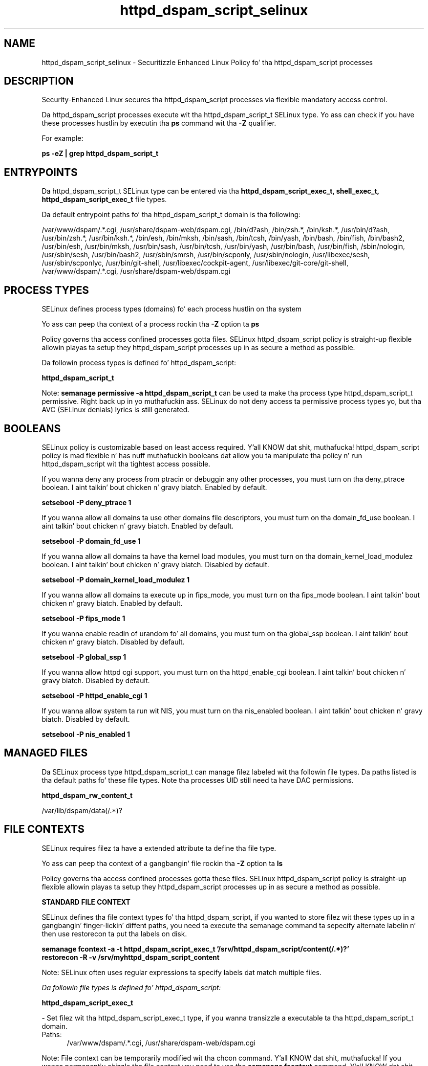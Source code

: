 .TH  "httpd_dspam_script_selinux"  "8"  "14-12-02" "httpd_dspam_script" "SELinux Policy httpd_dspam_script"
.SH "NAME"
httpd_dspam_script_selinux \- Securitizzle Enhanced Linux Policy fo' tha httpd_dspam_script processes
.SH "DESCRIPTION"

Security-Enhanced Linux secures tha httpd_dspam_script processes via flexible mandatory access control.

Da httpd_dspam_script processes execute wit tha httpd_dspam_script_t SELinux type. Yo ass can check if you have these processes hustlin by executin tha \fBps\fP command wit tha \fB\-Z\fP qualifier.

For example:

.B ps -eZ | grep httpd_dspam_script_t


.SH "ENTRYPOINTS"

Da httpd_dspam_script_t SELinux type can be entered via tha \fBhttpd_dspam_script_exec_t, shell_exec_t, httpd_dspam_script_exec_t\fP file types.

Da default entrypoint paths fo' tha httpd_dspam_script_t domain is tha following:

/var/www/dspam/.*\.cgi, /usr/share/dspam-web/dspam\.cgi, /bin/d?ash, /bin/zsh.*, /bin/ksh.*, /usr/bin/d?ash, /usr/bin/zsh.*, /usr/bin/ksh.*, /bin/esh, /bin/mksh, /bin/sash, /bin/tcsh, /bin/yash, /bin/bash, /bin/fish, /bin/bash2, /usr/bin/esh, /usr/bin/mksh, /usr/bin/sash, /usr/bin/tcsh, /usr/bin/yash, /usr/bin/bash, /usr/bin/fish, /sbin/nologin, /usr/sbin/sesh, /usr/bin/bash2, /usr/sbin/smrsh, /usr/bin/scponly, /usr/sbin/nologin, /usr/libexec/sesh, /usr/sbin/scponlyc, /usr/bin/git-shell, /usr/libexec/cockpit-agent, /usr/libexec/git-core/git-shell, /var/www/dspam/.*\.cgi, /usr/share/dspam-web/dspam\.cgi
.SH PROCESS TYPES
SELinux defines process types (domains) fo' each process hustlin on tha system
.PP
Yo ass can peep tha context of a process rockin tha \fB\-Z\fP option ta \fBps\bP
.PP
Policy governs tha access confined processes gotta files.
SELinux httpd_dspam_script policy is straight-up flexible allowin playas ta setup they httpd_dspam_script processes up in as secure a method as possible.
.PP
Da followin process types is defined fo' httpd_dspam_script:

.EX
.B httpd_dspam_script_t
.EE
.PP
Note:
.B semanage permissive -a httpd_dspam_script_t
can be used ta make tha process type httpd_dspam_script_t permissive. Right back up in yo muthafuckin ass. SELinux do not deny access ta permissive process types yo, but tha AVC (SELinux denials) lyrics is still generated.

.SH BOOLEANS
SELinux policy is customizable based on least access required. Y'all KNOW dat shit, muthafucka!  httpd_dspam_script policy is mad flexible n' has nuff muthafuckin booleans dat allow you ta manipulate tha policy n' run httpd_dspam_script wit tha tightest access possible.


.PP
If you wanna deny any process from ptracin or debuggin any other processes, you must turn on tha deny_ptrace boolean. I aint talkin' bout chicken n' gravy biatch. Enabled by default.

.EX
.B setsebool -P deny_ptrace 1

.EE

.PP
If you wanna allow all domains ta use other domains file descriptors, you must turn on tha domain_fd_use boolean. I aint talkin' bout chicken n' gravy biatch. Enabled by default.

.EX
.B setsebool -P domain_fd_use 1

.EE

.PP
If you wanna allow all domains ta have tha kernel load modules, you must turn on tha domain_kernel_load_modulez boolean. I aint talkin' bout chicken n' gravy biatch. Disabled by default.

.EX
.B setsebool -P domain_kernel_load_modulez 1

.EE

.PP
If you wanna allow all domains ta execute up in fips_mode, you must turn on tha fips_mode boolean. I aint talkin' bout chicken n' gravy biatch. Enabled by default.

.EX
.B setsebool -P fips_mode 1

.EE

.PP
If you wanna enable readin of urandom fo' all domains, you must turn on tha global_ssp boolean. I aint talkin' bout chicken n' gravy biatch. Disabled by default.

.EX
.B setsebool -P global_ssp 1

.EE

.PP
If you wanna allow httpd cgi support, you must turn on tha httpd_enable_cgi boolean. I aint talkin' bout chicken n' gravy biatch. Disabled by default.

.EX
.B setsebool -P httpd_enable_cgi 1

.EE

.PP
If you wanna allow system ta run wit NIS, you must turn on tha nis_enabled boolean. I aint talkin' bout chicken n' gravy biatch. Disabled by default.

.EX
.B setsebool -P nis_enabled 1

.EE

.SH "MANAGED FILES"

Da SELinux process type httpd_dspam_script_t can manage filez labeled wit tha followin file types.  Da paths listed is tha default paths fo' these file types.  Note tha processes UID still need ta have DAC permissions.

.br
.B httpd_dspam_rw_content_t

	/var/lib/dspam/data(/.*)?
.br

.SH FILE CONTEXTS
SELinux requires filez ta have a extended attribute ta define tha file type.
.PP
Yo ass can peep tha context of a gangbangin' file rockin tha \fB\-Z\fP option ta \fBls\bP
.PP
Policy governs tha access confined processes gotta these files.
SELinux httpd_dspam_script policy is straight-up flexible allowin playas ta setup they httpd_dspam_script processes up in as secure a method as possible.
.PP

.PP
.B STANDARD FILE CONTEXT

SELinux defines tha file context types fo' tha httpd_dspam_script, if you wanted to
store filez wit these types up in a gangbangin' finger-lickin' diffent paths, you need ta execute tha semanage command ta sepecify alternate labelin n' then use restorecon ta put tha labels on disk.

.B semanage fcontext -a -t httpd_dspam_script_exec_t '/srv/httpd_dspam_script/content(/.*)?'
.br
.B restorecon -R -v /srv/myhttpd_dspam_script_content

Note: SELinux often uses regular expressions ta specify labels dat match multiple files.

.I Da followin file types is defined fo' httpd_dspam_script:


.EX
.PP
.B httpd_dspam_script_exec_t
.EE

- Set filez wit tha httpd_dspam_script_exec_t type, if you wanna transizzle a executable ta tha httpd_dspam_script_t domain.

.br
.TP 5
Paths:
/var/www/dspam/.*\.cgi, /usr/share/dspam-web/dspam\.cgi

.PP
Note: File context can be temporarily modified wit tha chcon command. Y'all KNOW dat shit, muthafucka!  If you wanna permanently chizzle tha file context you need ta use the
.B semanage fcontext
command. Y'all KNOW dat shit, muthafucka!  This will modify tha SELinux labelin database.  Yo ass will need ta use
.B restorecon
to apply tha labels.

.SH "COMMANDS"
.B semanage fcontext
can also be used ta manipulate default file context mappings.
.PP
.B semanage permissive
can also be used ta manipulate whether or not a process type is permissive.
.PP
.B semanage module
can also be used ta enable/disable/install/remove policy modules.

.B semanage boolean
can also be used ta manipulate tha booleans

.PP
.B system-config-selinux
is a GUI tool available ta customize SELinux policy settings.

.SH AUTHOR
This manual page was auto-generated using
.B "sepolicy manpage".

.SH "SEE ALSO"
selinux(8), httpd_dspam_script(8), semanage(8), restorecon(8), chcon(1), sepolicy(8)
, setsebool(8)</textarea>

<div id="button">
<br/>
<input type="submit" name="translate" value="Tranzizzle Dis Shiznit" />
</div>

</form> 

</div>

<div id="space3"></div>
<div id="disclaimer"><h2>Use this to translate your words into gangsta</h2>
<h2>Click <a href="more.html">here</a> to learn more about Gizoogle</h2></div>

</body>
</html>

